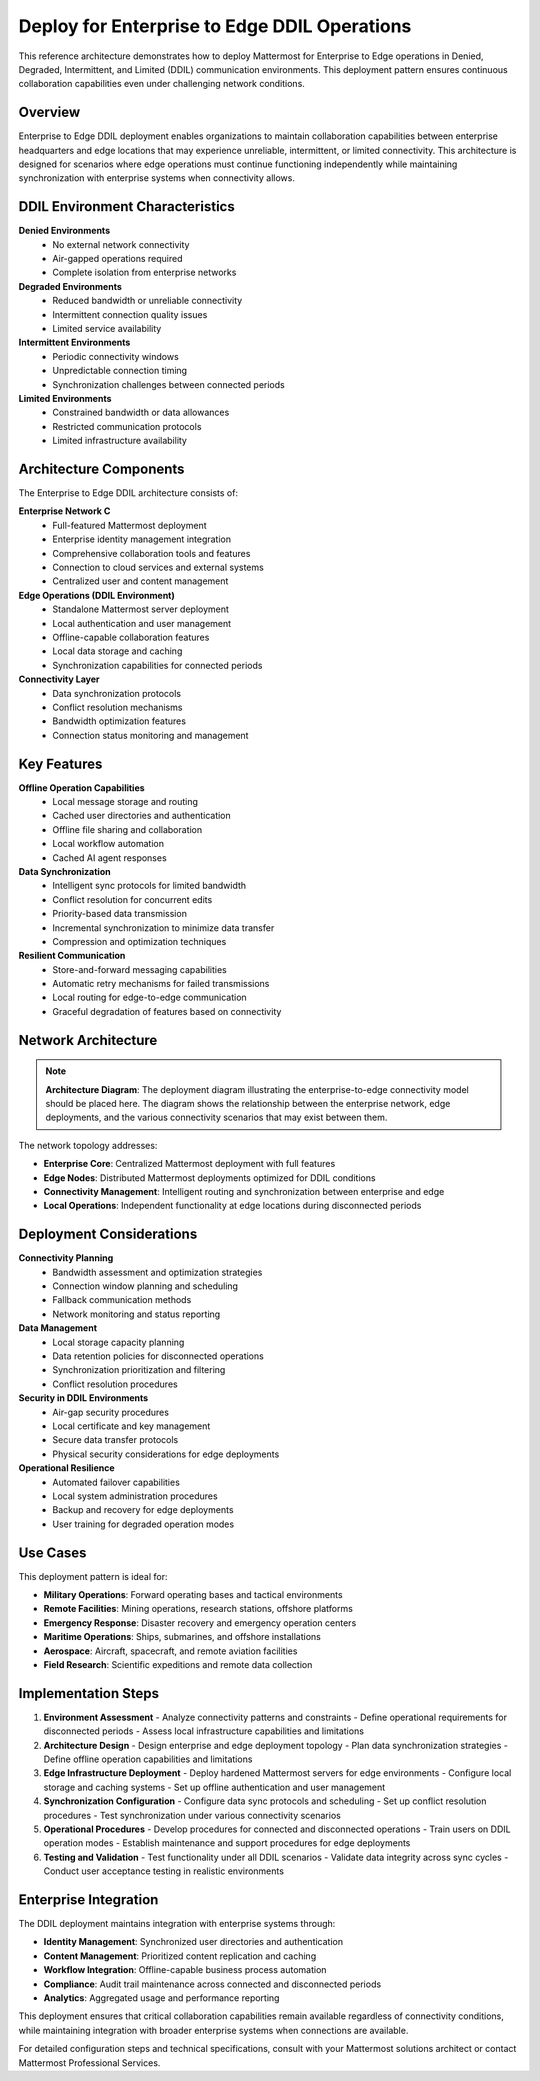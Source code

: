 Deploy for Enterprise to Edge DDIL Operations  
============================================

This reference architecture demonstrates how to deploy Mattermost for Enterprise to Edge operations in Denied, Degraded, Intermittent, and Limited (DDIL) communication environments. This deployment pattern ensures continuous collaboration capabilities even under challenging network conditions.

Overview
--------

Enterprise to Edge DDIL deployment enables organizations to maintain collaboration capabilities between enterprise headquarters and edge locations that may experience unreliable, intermittent, or limited connectivity. This architecture is designed for scenarios where edge operations must continue functioning independently while maintaining synchronization with enterprise systems when connectivity allows.

DDIL Environment Characteristics
-------------------------------

**Denied Environments**
  - No external network connectivity
  - Air-gapped operations required
  - Complete isolation from enterprise networks

**Degraded Environments**  
  - Reduced bandwidth or unreliable connectivity
  - Intermittent connection quality issues
  - Limited service availability

**Intermittent Environments**
  - Periodic connectivity windows
  - Unpredictable connection timing
  - Synchronization challenges between connected periods

**Limited Environments**
  - Constrained bandwidth or data allowances
  - Restricted communication protocols
  - Limited infrastructure availability

Architecture Components
----------------------

The Enterprise to Edge DDIL architecture consists of:

**Enterprise Network C**
  - Full-featured Mattermost deployment
  - Enterprise identity management integration
  - Comprehensive collaboration tools and features
  - Connection to cloud services and external systems
  - Centralized user and content management

**Edge Operations (DDIL Environment)**
  - Standalone Mattermost server deployment
  - Local authentication and user management
  - Offline-capable collaboration features
  - Local data storage and caching
  - Synchronization capabilities for connected periods

**Connectivity Layer**
  - Data synchronization protocols
  - Conflict resolution mechanisms
  - Bandwidth optimization features
  - Connection status monitoring and management

Key Features
-----------

**Offline Operation Capabilities**
  - Local message storage and routing
  - Cached user directories and authentication
  - Offline file sharing and collaboration
  - Local workflow automation
  - Cached AI agent responses

**Data Synchronization**
  - Intelligent sync protocols for limited bandwidth
  - Conflict resolution for concurrent edits
  - Priority-based data transmission
  - Incremental synchronization to minimize data transfer
  - Compression and optimization techniques

**Resilient Communication**
  - Store-and-forward messaging capabilities
  - Automatic retry mechanisms for failed transmissions
  - Local routing for edge-to-edge communication
  - Graceful degradation of features based on connectivity

Network Architecture
-------------------

.. note::
   **Architecture Diagram**: The deployment diagram illustrating the enterprise-to-edge connectivity model should be placed here. The diagram shows the relationship between the enterprise network, edge deployments, and the various connectivity scenarios that may exist between them.

The network topology addresses:

- **Enterprise Core**: Centralized Mattermost deployment with full features
- **Edge Nodes**: Distributed Mattermost deployments optimized for DDIL conditions
- **Connectivity Management**: Intelligent routing and synchronization between enterprise and edge
- **Local Operations**: Independent functionality at edge locations during disconnected periods

Deployment Considerations
------------------------

**Connectivity Planning**
  - Bandwidth assessment and optimization strategies
  - Connection window planning and scheduling
  - Fallback communication methods
  - Network monitoring and status reporting

**Data Management**
  - Local storage capacity planning
  - Data retention policies for disconnected operations  
  - Synchronization prioritization and filtering
  - Conflict resolution procedures

**Security in DDIL Environments**
  - Air-gap security procedures
  - Local certificate and key management
  - Secure data transfer protocols
  - Physical security considerations for edge deployments

**Operational Resilience**
  - Automated failover capabilities
  - Local system administration procedures
  - Backup and recovery for edge deployments
  - User training for degraded operation modes

Use Cases
---------

This deployment pattern is ideal for:

- **Military Operations**: Forward operating bases and tactical environments
- **Remote Facilities**: Mining operations, research stations, offshore platforms
- **Emergency Response**: Disaster recovery and emergency operation centers
- **Maritime Operations**: Ships, submarines, and offshore installations
- **Aerospace**: Aircraft, spacecraft, and remote aviation facilities
- **Field Research**: Scientific expeditions and remote data collection

Implementation Steps
-------------------

1. **Environment Assessment**
   - Analyze connectivity patterns and constraints
   - Define operational requirements for disconnected periods
   - Assess local infrastructure capabilities and limitations

2. **Architecture Design**
   - Design enterprise and edge deployment topology
   - Plan data synchronization strategies
   - Define offline operation capabilities and limitations

3. **Edge Infrastructure Deployment**
   - Deploy hardened Mattermost servers for edge environments
   - Configure local storage and caching systems
   - Set up offline authentication and user management

4. **Synchronization Configuration**
   - Configure data sync protocols and scheduling
   - Set up conflict resolution procedures
   - Test synchronization under various connectivity scenarios

5. **Operational Procedures**
   - Develop procedures for connected and disconnected operations
   - Train users on DDIL operation modes
   - Establish maintenance and support procedures for edge deployments

6. **Testing and Validation**
   - Test functionality under all DDIL scenarios
   - Validate data integrity across sync cycles
   - Conduct user acceptance testing in realistic environments

Enterprise Integration
---------------------

The DDIL deployment maintains integration with enterprise systems through:

- **Identity Management**: Synchronized user directories and authentication
- **Content Management**: Prioritized content replication and caching
- **Workflow Integration**: Offline-capable business process automation
- **Compliance**: Audit trail maintenance across connected and disconnected periods
- **Analytics**: Aggregated usage and performance reporting

This deployment ensures that critical collaboration capabilities remain available regardless of connectivity conditions, while maintaining integration with broader enterprise systems when connections are available.

For detailed configuration steps and technical specifications, consult with your Mattermost solutions architect or contact Mattermost Professional Services.